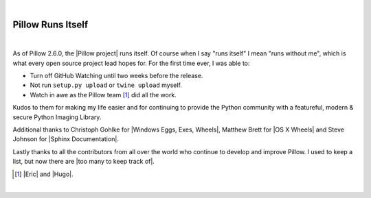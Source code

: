 |

Pillow Runs Itself
==================

|

As of Pillow 2.6.0, the |Pillow project| runs itself. Of course when I say "runs itself" I mean "runs without me", which is what every open source project lead hopes for. For the first time ever, I was able to:

- Turn off GitHub Watching until two weeks before the release.
- Not run ``setup.py upload`` or ``twine upload`` myself.
- Watch in awe as the Pillow team [1]_ did all the work.

Kudos to them for making my life easier and for continuing to provide the Python community with a featureful, modern & secure Python Imaging Library.

Additional thanks to Christoph Gohlke for |Windows Eggs, Exes, Wheels|, Matthew Brett for |OS X Wheels| and Steve Johnson for |Sphinx Documentation|.


Lastly thanks to all the contributors from all over the world who continue to develop and improve Pillow. I used to keep a list, but now there are |too many to keep track of|.

.. [1] |Eric| and |Hugo|.

.. raw:: html

   <a href="https://twitter.com/intent/tweet?screen_name=aclark4life&ref_src=twsrc%5Etfw" class="twitter-mention-button" data-size="large" data-show-count="false">Tweet to @aclark4life</a><script async src="https://platform.twitter.com/widgets.js" charset="utf-8"></script>

|

.. |Eric| raw:: html

   <a href="https://twitter.com/wiredfool" target="_blank">Eric</a>

.. |Hugo| raw:: html

   <a href="https://twitter.com/hugovk" target="_blank">Hugo</a>

.. |Pillow project| raw:: html

   <a href="https://python-pillow.org/" target="_blank">Pillow project</a>

.. |Windows Eggs, Exes, Wheels| raw:: html

   <a href="https://pypi.python.org/pypi/Pillow/2.6.0#files" target="_blank">Windows Eggs, Exes, Wheels</a>

.. |OS X Wheels| raw:: html

   <a href="https://github.com/python-pillow/Pillow/issues/766" target="_blank">OS X Wheels</a>

.. |Sphinx Documentation| raw:: html

   <a href="https://github.com/python-pillow/Pillow/issues/769" target="_blank">Sphinx Documentation</a>

.. |too many to keep track of| raw:: html

   <a href="https://github.com/python-pillow/Pillow/graphs/contributors" target="_blank">too many to keep track of</a>
